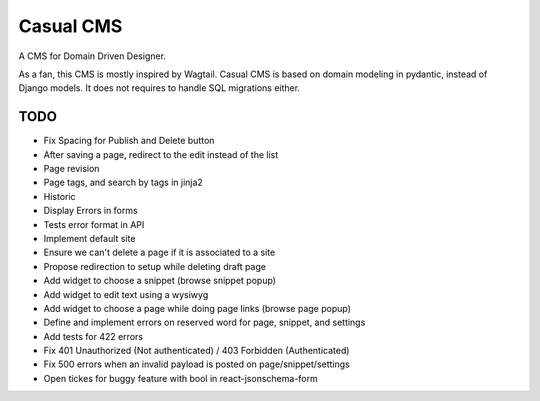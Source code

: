 ==========
Casual CMS
==========

A CMS for Domain Driven Designer.

As a fan, this CMS is mostly inspired by Wagtail.
Casual CMS is based on domain modeling in pydantic, instead of Django
models. It does not requires to handle SQL migrations either.

TODO
----

* Fix Spacing for Publish and Delete button

* After saving a page, redirect to the edit instead of the list

* Page revision

* Page tags, and search by tags in jinja2

* Historic

* Display Errors in forms

* Tests error format in API

* Implement default site

* Ensure we can't delete a page if it is associated to a site
* Propose redirection to setup while deleting draft page

* Add widget to choose a snippet (browse snippet popup)

* Add widget to edit text using a wysiwyg

* Add widget to choose a page while doing page links (browse page popup)

* Define and implement errors on reserved word for page, snippet, and settings

* Add tests for 422 errors

* Fix 401 Unauthorized (Not authenticated) / 403 Forbidden (Authenticated)

* Fix 500 errors when an invalid payload is posted on page/snippet/settings

* Open tickes for buggy feature with bool in react-jsonschema-form
